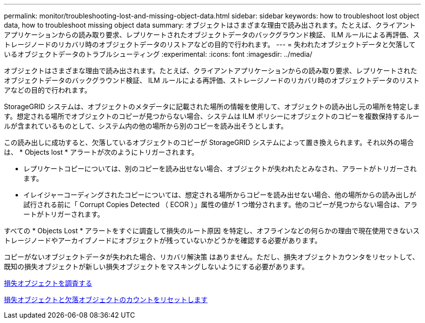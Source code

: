 ---
permalink: monitor/troubleshooting-lost-and-missing-object-data.html 
sidebar: sidebar 
keywords: how to troubleshoot lost object data, how to troubleshoot missing object data 
summary: オブジェクトはさまざまな理由で読み出されます。たとえば、クライアントアプリケーションからの読み取り要求、レプリケートされたオブジェクトデータのバックグラウンド検証、 ILM ルールによる再評価、ストレージノードのリカバリ時のオブジェクトデータのリストアなどの目的で行われます。 
---
= 失われたオブジェクトデータと欠落しているオブジェクトデータのトラブルシューティング
:experimental: 
:icons: font
:imagesdir: ../media/


[role="lead"]
オブジェクトはさまざまな理由で読み出されます。たとえば、クライアントアプリケーションからの読み取り要求、レプリケートされたオブジェクトデータのバックグラウンド検証、 ILM ルールによる再評価、ストレージノードのリカバリ時のオブジェクトデータのリストアなどの目的で行われます。

StorageGRID システムは、オブジェクトのメタデータに記載された場所の情報を使用して、オブジェクトの読み出し元の場所を特定します。想定される場所でオブジェクトのコピーが見つからない場合、システムは ILM ポリシーにオブジェクトのコピーを複数保持するルールが含まれているものとして、システム内の他の場所から別のコピーを読み出そうとします。

この読み出しに成功すると、欠落しているオブジェクトのコピーが StorageGRID システムによって置き換えられます。それ以外の場合は、 * Objects lost * アラートが次のようにトリガーされます。

* レプリケートコピーについては、別のコピーを読み出せない場合、オブジェクトが失われたとみなされ、アラートがトリガーされます。
* イレイジャーコーディングされたコピーについては、想定される場所からコピーを読み出せない場合、他の場所からの読み出しが試行される前に「 Corrupt Copies Detected （ ECOR ）」属性の値が 1 つ増分されます。他のコピーが見つからない場合は、アラートがトリガーされます。


すべての * Objects Lost * アラートをすぐに調査して損失のルート原因 を特定し、オフラインなどの何らかの理由で現在使用できないストレージノードやアーカイブノードにオブジェクトが残っていないかどうかを確認する必要があります。

コピーがないオブジェクトデータが失われた場合、リカバリ解決策 はありません。ただし、損失オブジェクトカウンタをリセットして、既知の損失オブジェクトが新しい損失オブジェクトをマスキングしないようにする必要があります。

xref:investigating-lost-objects.adoc[損失オブジェクトを調査する]

xref:resetting-lost-and-missing-object-counts.adoc[損失オブジェクトと欠落オブジェクトのカウントをリセットします]

